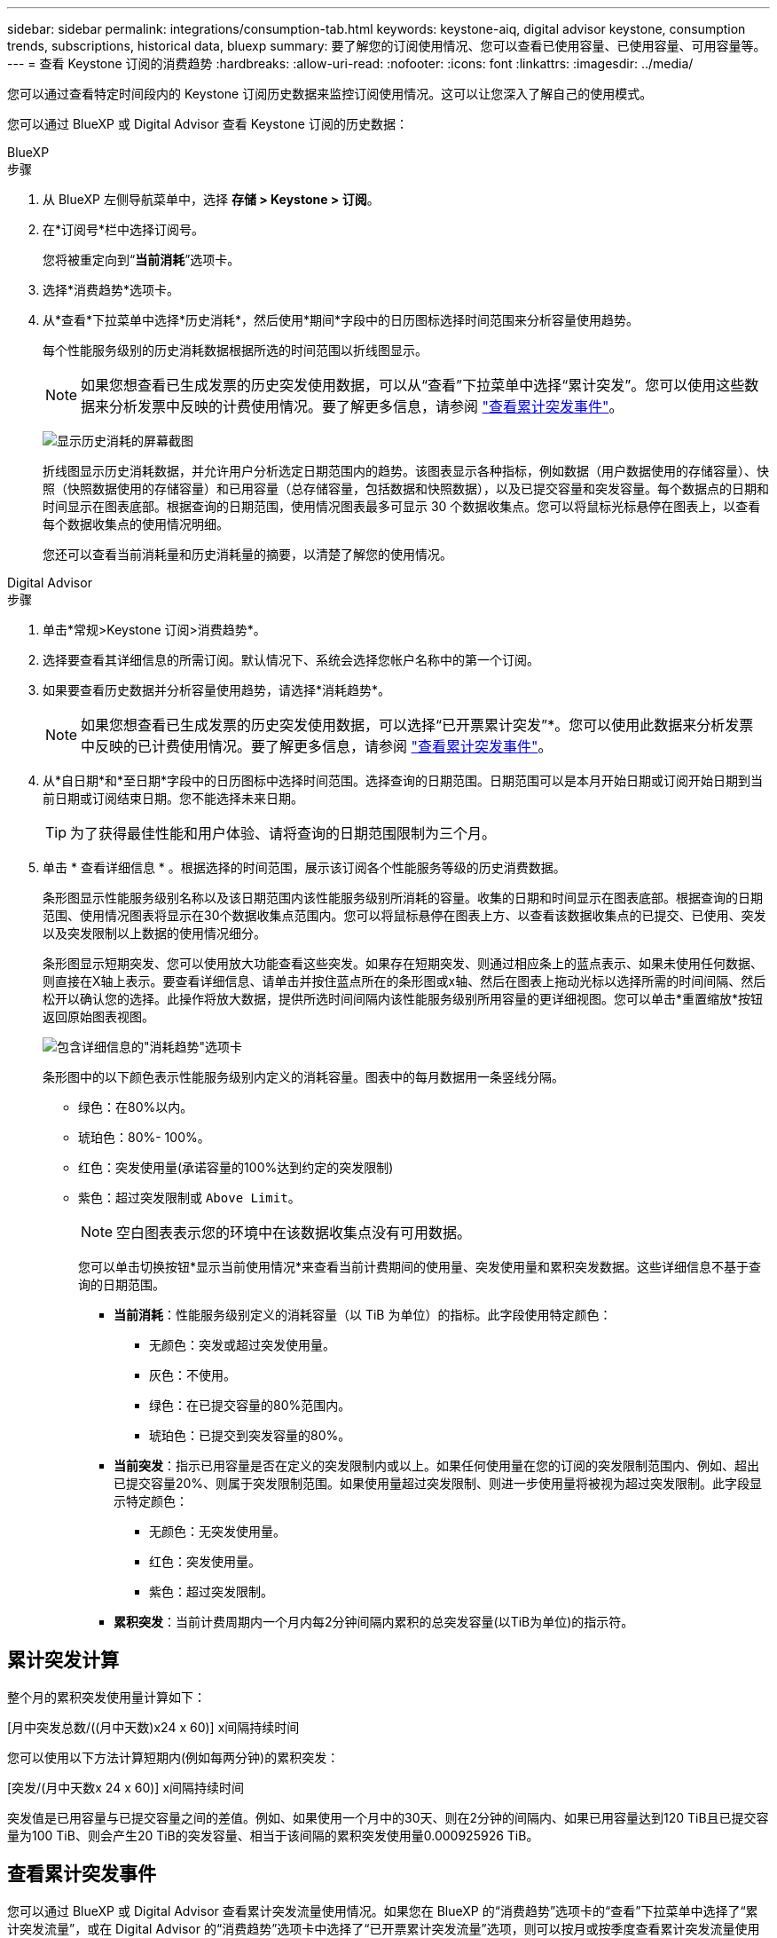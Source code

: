 ---
sidebar: sidebar 
permalink: integrations/consumption-tab.html 
keywords: keystone-aiq, digital advisor keystone, consumption trends, subscriptions, historical data, bluexp 
summary: 要了解您的订阅使用情况、您可以查看已使用容量、已使用容量、可用容量等。 
---
= 查看 Keystone 订阅的消费趋势
:hardbreaks:
:allow-uri-read: 
:nofooter: 
:icons: font
:linkattrs: 
:imagesdir: ../media/


[role="lead"]
您可以通过查看特定时间段内的 Keystone 订阅历史数据来监控订阅使用情况。这可以让您深入了解自己的使用模式。

您可以通过 BlueXP 或 Digital Advisor 查看 Keystone 订阅的历史数据：

[role="tabbed-block"]
====
.BlueXP
--
.步骤
. 从 BlueXP 左侧导航菜单中，选择 *存储 > Keystone > 订阅*。
. 在*订阅号*栏中选择订阅号。
+
您将被重定向到“*当前消耗*”选项卡。

. 选择*消费趋势*选项卡。
. 从*查看*下拉菜单中选择*历史消耗*，然后使用*期间*字段中的日历图标选择时间范围来分析容量使用趋势。
+
每个性能服务级别的历史消耗数据根据所选的时间范围以折线图显示。

+

NOTE: 如果您想查看已生成发票的历史突发使用数据，可以从“查看”下拉菜单中选择“累计突发”。您可以使用这些数据来分析发票中反映的计费使用情况。要了解更多信息，请参阅 link:../integrations/consumption-tab.html#view-accrued-burst["查看累计突发事件"]。

+
image:bxp-consumption-trend.png["显示历史消耗的屏幕截图"]

+
折线图显示历史消耗数据，并允许用户分析选定日期范围内的趋势。该图表显示各种指标，例如数据（用户数据使用的存储容量）、快照（快照数据使用的存储容量）和已用容量（总存储容量，包括数据和快照数据），以及已提交容量和突发容量。每个数据点的日期和时间显示在图表底部。根据查询的日期范围，使用情况图表最多可显示 30 个数据收集点。您可以将鼠标光标悬停在图表上，以查看每个数据收集点的使用情况明细。

+
您还可以查看当前消耗量和历史消耗量的摘要，以清楚了解您的使用情况。



--
.Digital Advisor
--
.步骤
. 单击*常规>Keystone 订阅>消费趋势*。
. 选择要查看其详细信息的所需订阅。默认情况下、系统会选择您帐户名称中的第一个订阅。
. 如果要查看历史数据并分析容量使用趋势，请选择*消耗趋势*。
+

NOTE: 如果您想查看已生成发票的历史突发使用数据，可以选择“已开票累计突发”*。您可以使用此数据来分析发票中反映的已计费使用情况。要了解更多信息，请参阅 link:../integrations/consumption-tab.html#view-accrued-burst["查看累计突发事件"]。

. 从*自日期*和*至日期*字段中的日历图标中选择时间范围。选择查询的日期范围。日期范围可以是本月开始日期或订阅开始日期到当前日期或订阅结束日期。您不能选择未来日期。
+

TIP: 为了获得最佳性能和用户体验、请将查询的日期范围限制为三个月。

. 单击 * 查看详细信息 * 。根据选择的时间范围，展示该订阅各个性能服务等级的历史消费数据。
+
条形图显示性能服务级别名称以及该日期范围内该性能服务级别所消耗的容量。收集的日期和时间显示在图表底部。根据查询的日期范围、使用情况图表将显示在30个数据收集点范围内。您可以将鼠标悬停在图表上方、以查看该数据收集点的已提交、已使用、突发以及突发限制以上数据的使用情况细分。

+
条形图显示短期突发、您可以使用放大功能查看这些突发。如果存在短期突发、则通过相应条上的蓝点表示、如果未使用任何数据、则直接在X轴上表示。要查看详细信息、请单击并按住蓝点所在的条形图或x轴、然后在图表上拖动光标以选择所需的时间间隔、然后松开以确认您的选择。此操作将放大数据，提供所选时间间隔内该性能服务级别所用容量的更详细视图。您可以单击*重置缩放*按钮返回原始图表视图。

+
image:aiq-ks-subtime-7.png["包含详细信息的\"消耗趋势\"选项卡"]

+
条形图中的以下颜色表示性能服务级别内定义的消耗容量。图表中的每月数据用一条竖线分隔。

+
** 绿色：在80%以内。
** 琥珀色：80%- 100%。
** 红色：突发使用量(承诺容量的100%达到约定的突发限制)
** 紫色：超过突发限制或 `Above Limit`。
+

NOTE: 空白图表表示您的环境中在该数据收集点没有可用数据。

+
您可以单击切换按钮*显示当前使用情况*来查看当前计费期间的使用量、突发使用量和累积突发数据。这些详细信息不基于查询的日期范围。

+
*** *当前消耗*：性能服务级别定义的消耗容量（以 TiB 为单位）的指标。此字段使用特定颜色：
+
**** 无颜色：突发或超过突发使用量。
**** 灰色：不使用。
**** 绿色：在已提交容量的80%范围内。
**** 琥珀色：已提交到突发容量的80%。


*** *当前突发*：指示已用容量是否在定义的突发限制内或以上。如果任何使用量在您的订阅的突发限制范围内、例如、超出已提交容量20%、则属于突发限制范围。如果使用量超过突发限制、则进一步使用量将被视为超过突发限制。此字段显示特定颜色：
+
**** 无颜色：无突发使用量。
**** 红色：突发使用量。
**** 紫色：超过突发限制。


*** *累积突发*：当前计费周期内一个月内每2分钟间隔内累积的总突发容量(以TiB为单位)的指示符。






--
====


== 累计突发计算

整个月的累积突发使用量计算如下：

[月中突发总数/((月中天数)x24 x 60)] x间隔持续时间

您可以使用以下方法计算短期内(例如每两分钟)的累积突发：

[突发/(月中天数x 24 x 60)] x间隔持续时间

突发值是已用容量与已提交容量之间的差值。例如、如果使用一个月中的30天、则在2分钟的间隔内、如果已用容量达到120 TiB且已提交容量为100 TiB、则会产生20 TiB的突发容量、相当于该间隔的累积突发使用量0.000925926 TiB。



== 查看累计突发事件

您可以通过 BlueXP 或 Digital Advisor 查看累计突发流量使用情况。如果您在 BlueXP 的“消费趋势”选项卡的“查看”下拉菜单中选择了“累计突发流量”，或在 Digital Advisor 的“消费趋势”选项卡中选择了“已开票累计突发流量”选项，则可以按月或按季度查看累计突发流量使用情况，具体取决于您选择的计费周期。此数据可用于已计费的过去12个月、您可以按过去30个月的日期范围进行查询。条形图显示发票数据、如果使用量尚未计费、则会在该时间段内标记为_Pending _。


TIP: 发票累计突发使用量是按计费周期计算的，基于性能服务级别的承诺和消耗容量。

对于季度计费期、如果订阅开始日期不是当月的第1^第1^个日期、则季度发票将涵盖后续的90天期。例如、如果您的订阅从8月15日开始、则会为8月15日至10月14日期间生成发票。

如果您从按季度计费切换到按月计费、则季度发票仍会涵盖90天期间、其中在该季度的最后一个月生成两张发票：一张用于季度计费期间、另一张用于该月的剩余天数。此过渡允许每月计费期从下个月的1^st^开始。例如、如果您的订阅从10月15日开始、则在每月计费期从2月1日开始之前、您将在1月收到两张发票、一张是10月15日至1月14日的发票、另一张是1月15日至31日的发票。

image:accr-burst-2.png["每季度累积突发使用量"]

此功能在仅预览模式下可用。请联系您的KSM以了解有关此功能的更多信息。



== 查看每日累积突发数据使用量

您可以通过 BlueXP 或 Digital Advisor 查看每月或每季度计费周期的每日累计突发流量使用量。在 BlueXP 中，如果您在“消耗趋势”选项卡的“查看”下拉菜单中选择“累计突发流量”，则“按天累计突发流量”表将提供详细数据，包括时间戳、已承诺容量、已使用容量和累计突发流量。

image:bxp-accrued-burst-days.png["显示按天累计突发量的屏幕截图"]

在 Digital Advisor 中，当您单击显示“*Invoiced Accrued Burst*”选项的发票数据的栏时，您会看到条形图下方的“可计费预配置容量”部分，其中提供图形和表格查看选项。默认图形视图以折线图格式显示每日累积突发数据使用量、并显示使用量随时间的变化。

image:invoiced-daily-accr-burst-1.png["显示条形图的屏幕截图"]

以折线图显示每日累积突发数据使用量的示例图像：

image:invoiced-daily-accr-burst-date.png["以折线图格式显示突发使用情况数据的屏幕截图"]

您可以通过单击图形右上角的*Table*选项切换到表视图。表格视图提供详细的每日使用情况指标，包括性能服务级别、时间戳、承诺容量、消耗容量和可计费配置容量。您还可以生成CSV格式的这些详细信息报告、以供将来使用和比较。



== MetroCluster高级数据保护参考图表

如果您已订阅高级数据保护附加服务，则可以在 Digital Advisor 中的“消费趋势”选项卡上查看 MetroCluster 合作伙伴站点的消费数据细目。

有关高级数据保护附加服务的信息、请参见 link:../concepts/adp.html["高级数据保护"]。

如果您的 ONTAP 存储环境中的集群是在 MetroCluster 设置中配置的，则 Keystone 订阅的消耗数据将拆分到同一个历史数据图表中，以显示主站点和镜像站点的基本性能服务级别的消耗情况。


NOTE: 消耗条形图仅按基本性能服务级别进行划分。对于高级数据保护附加服务，即“高级数据保护”性能服务级别，不会出现此划分。

.高级数据保护性能服务级别
对于“高级数据保护”性能服务级别，总消耗在合作伙伴站点之间分配，每个合作伙伴站点的使用情况都会反映在单独的订阅中并计费；一个订阅用于主站点，另一个订阅用于镜像站点。因此，当您在*消费趋势*选项卡上选择主站点的订阅编号时，高级数据保护附加服务的消费图表仅显示主站点的离散消费详细信息。由于MetroCluster配置中的每个配对站点同时充当源和镜像、因此每个站点的总使用量包括在该站点创建的源卷和镜像卷。


TIP: 在“*当前使用量*”选项卡中，您的订阅跟踪ID旁边的工具提示可帮助您在MetroCluster设置中识别合作伙伴订阅。

.基本性能服务水平
对于基本性能服务级别，每个卷均按在主站点和镜像站点的配置收费，因此同一条条形图会根据主站点和镜像站点的消耗情况进行划分。

.您可以看到的主要订阅内容
下图显示了“极限”性能服务级别（基本性能服务级别）和主要订阅号的图表。同一历史数据图表还以主站点所用相同颜色代码的较浅阴影显示镜像站点的占用情况。鼠标悬停时的工具提示会显示主站点和镜像站点的消耗情况(以TiB为单位)、分别为22.24 TiB和14.86 TiB。

image:mcc-chart-1.png["MCC主系统"]

对于“高级数据保护”性能服务级别，图表如下所示：

image:adp-src-1.png["MCC主底座"]

.您可以看到的二级(镜像站点)订阅内容
当您检查辅助订阅时，您可以看到与伙伴站点位于同一数据收集点的_极端_性能服务级别（基本性能服务级别）的条形图是反转的，主站点和镜像站点的消耗细分分别为 14.86 TiB 和 22.24 TiB。

image:mcc-chart-mirror-1.png["MCC镜像"]

对于“高级数据保护”性能服务级别，对于与合作伙伴站点相同的收集点，图表显示如下：

image:adp-mir-1.png["MCC镜像底座"]

有关MetroCluster 如何保护数据的信息、请参见 https://docs.netapp.com/us-en/ontap-metrocluster/manage/concept_understanding_mcc_data_protection_and_disaster_recovery.html["了解 MetroCluster 数据保护和灾难恢复"^]。
